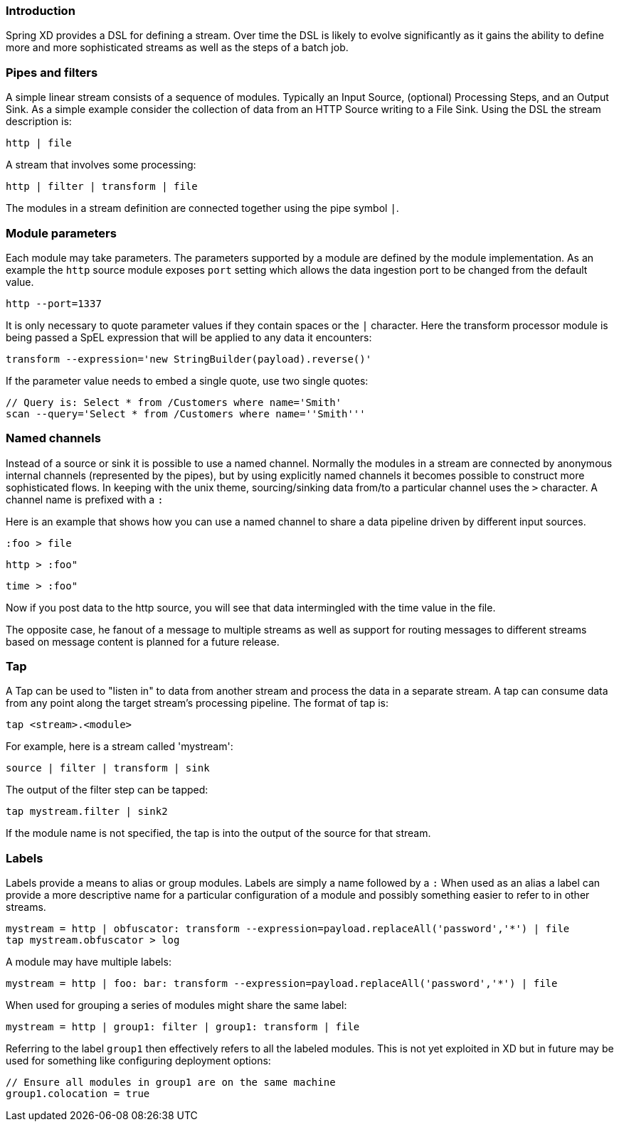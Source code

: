=== Introduction

Spring XD provides a DSL for defining a stream.  Over time the DSL is likely to evolve significantly as it gains the ability to define more and more sophisticated streams as well as the steps of a batch job.

=== Pipes and filters

A simple linear stream consists of a sequence of modules.  Typically an Input Source, (optional) Processing Steps, and an Output Sink.  As a simple example consider the collection of data from an HTTP Source writing to a File Sink. Using the DSL the stream description is:

  http | file

A stream that involves some processing:

  http | filter | transform | file

The modules in a stream definition are connected together using the pipe symbol `|`.  

=== Module parameters

Each module may take parameters. The parameters supported by a module are defined by the module implementation. As an example the `http` source module exposes `port` setting which allows the data ingestion port to be changed from the default value.

  http --port=1337

It is only necessary to quote parameter values if they contain spaces or the `|` character. Here the transform processor module is being passed a SpEL expression that will be applied to any data it encounters:

  transform --expression='new StringBuilder(payload).reverse()'

If the parameter value needs to embed a single quote, use two single quotes:

  // Query is: Select * from /Customers where name='Smith'
  scan --query='Select * from /Customers where name=''Smith'''


=== Named channels

Instead of a source or sink it is possible to use a named channel. Normally the modules in a stream are connected
by anonymous internal channels (represented by the pipes), but by using explicitly named channels it becomes 
possible to construct more sophisticated flows. In keeping with the unix theme, sourcing/sinking data
from/to a particular channel uses the `>` character. A channel name is prefixed with a `:`

Here is an example that shows how you can use a named channel to share a data pipeline driven by different input sources.  

  :foo > file 

  http > :foo"

  time > :foo"

Now if you post data to the http source, you will see that data intermingled with the time value in the file.

The opposite case, he fanout of a message to multiple streams as well as support for routing messages to different streams based on message content is planned for a future release.


=== Tap

A Tap can be used to "listen in" to data from another stream and process the data in a separate stream. A tap can consume data from any point along the target stream's processing pipeline. The format of tap is:

  tap <stream>.<module>

For example, here is a stream called 'mystream':

  source | filter | transform | sink

The output of the filter step can be tapped:

  tap mystream.filter | sink2

If the module name is not specified, the tap is into the output of the source for that stream.

=== Labels

Labels provide a means to alias or group modules.  Labels are simply a name followed by a `:`
When used as an alias a label can provide a more descriptive name for a 
particular configuration of a module and possibly something easier to refer to in other streams.

  mystream = http | obfuscator: transform --expression=payload.replaceAll('password','*') | file
  tap mystream.obfuscator > log

A module may have multiple labels:

  mystream = http | foo: bar: transform --expression=payload.replaceAll('password','*') | file

When used for grouping a series of modules might share the same label:

  mystream = http | group1: filter | group1: transform | file

Referring to the label `group1` then effectively refers to all the labeled modules. This is not
yet exploited in XD but in future may be used for something like configuring deployment options:

  // Ensure all modules in group1 are on the same machine
  group1.colocation = true

